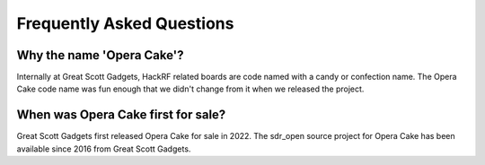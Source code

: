 =====================================
Frequently Asked Questions
=====================================

Why the name 'Opera Cake'?
~~~~~~~~~~~~~~~~~~~~~~~~~~

Internally at Great Scott Gadgets, HackRF related boards are code named with a candy or confection name. The Opera Cake code name was fun enough that we didn't change from it when we released the project.

When was Opera Cake first for sale?
~~~~~~~~~~~~~~~~~~~~~~~~~~~~~~~~~~~

Great Scott Gadgets first released Opera Cake for sale in 2022. The sdr_open source project for Opera Cake has been available since 2016 from Great Scott Gadgets.